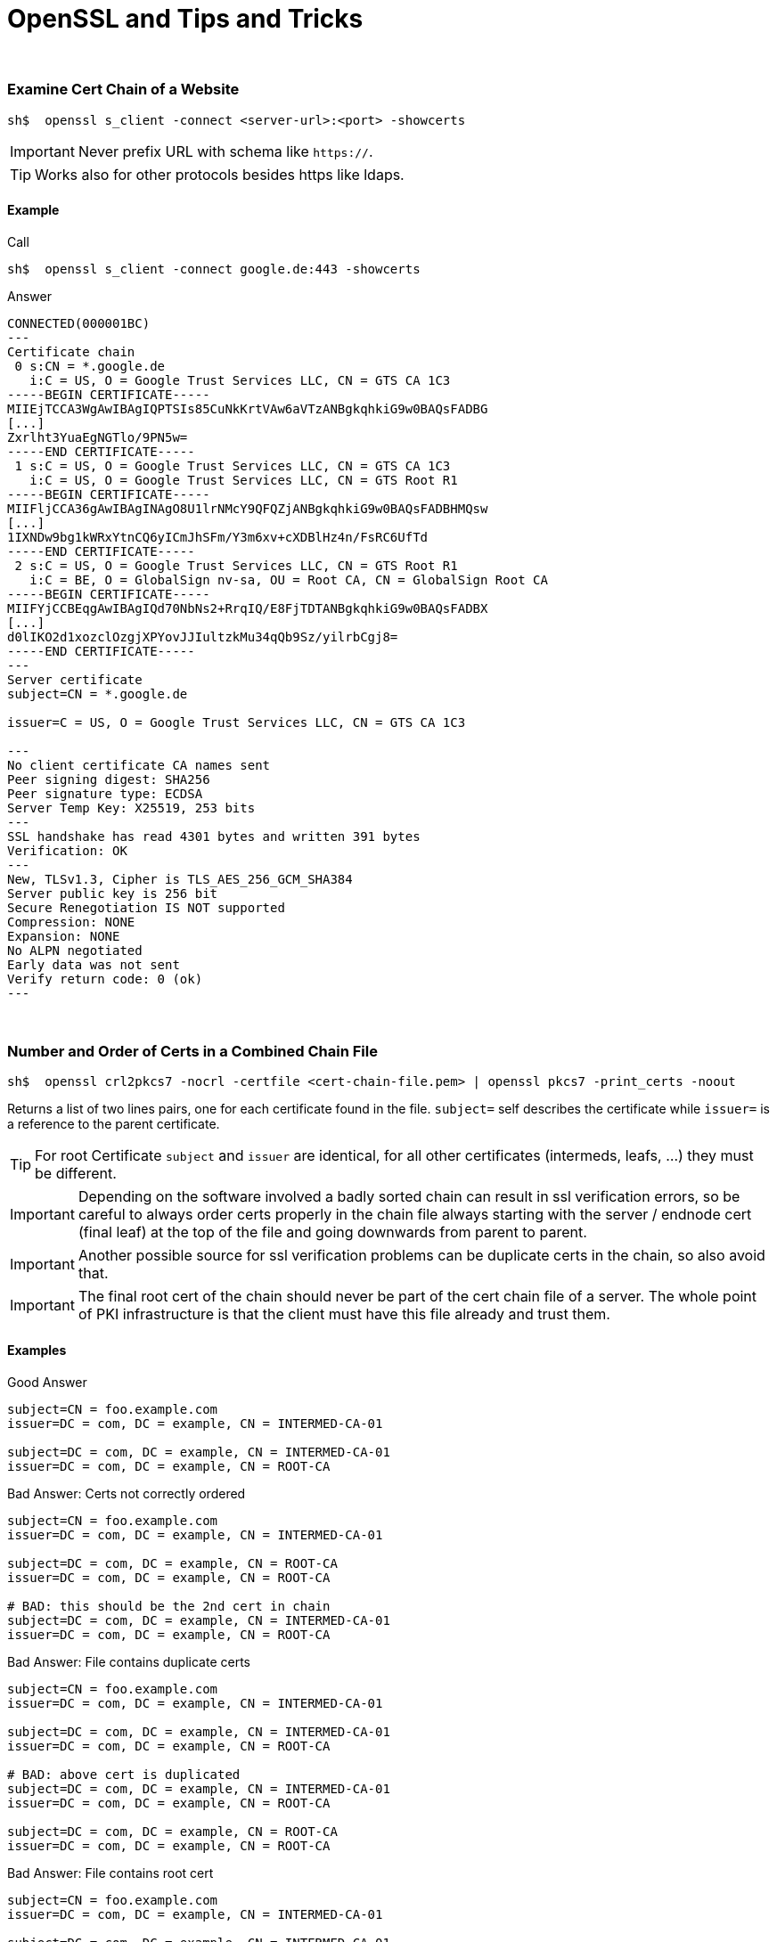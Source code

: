 OpenSSL and Tips and Tricks
===========================

// :imagesdir: images/
// 
// // note: this option should make listings do auto-wrapping instead of scrollbars, but it seems to not work in gitlab atm
// :prewrap:

++++
<br>
++++

Examine Cert Chain of a Website
~~~~~~~~~~~~~~~~~~~~~~~~~~~~~~~

----
sh$  openssl s_client -connect <server-url>:<port> -showcerts
----

IMPORTANT: Never prefix URL with schema like `https://`.

TIP: Works also for other protocols besides https like ldaps.

==== Example

.Call
----
sh$  openssl s_client -connect google.de:443 -showcerts
----

.Answer
----
CONNECTED(000001BC)
---
Certificate chain
 0 s:CN = *.google.de
   i:C = US, O = Google Trust Services LLC, CN = GTS CA 1C3
-----BEGIN CERTIFICATE-----
MIIEjTCCA3WgAwIBAgIQPTSIs85CuNkKrtVAw6aVTzANBgkqhkiG9w0BAQsFADBG
[...]
Zxrlht3YuaEgNGTlo/9PN5w=
-----END CERTIFICATE-----
 1 s:C = US, O = Google Trust Services LLC, CN = GTS CA 1C3
   i:C = US, O = Google Trust Services LLC, CN = GTS Root R1
-----BEGIN CERTIFICATE-----
MIIFljCCA36gAwIBAgINAgO8U1lrNMcY9QFQZjANBgkqhkiG9w0BAQsFADBHMQsw
[...]
1IXNDw9bg1kWRxYtnCQ6yICmJhSFm/Y3m6xv+cXDBlHz4n/FsRC6UfTd
-----END CERTIFICATE-----
 2 s:C = US, O = Google Trust Services LLC, CN = GTS Root R1
   i:C = BE, O = GlobalSign nv-sa, OU = Root CA, CN = GlobalSign Root CA
-----BEGIN CERTIFICATE-----
MIIFYjCCBEqgAwIBAgIQd70NbNs2+RrqIQ/E8FjTDTANBgkqhkiG9w0BAQsFADBX
[...]
d0lIKO2d1xozclOzgjXPYovJJIultzkMu34qQb9Sz/yilrbCgj8=
-----END CERTIFICATE-----
---
Server certificate
subject=CN = *.google.de

issuer=C = US, O = Google Trust Services LLC, CN = GTS CA 1C3

---
No client certificate CA names sent
Peer signing digest: SHA256
Peer signature type: ECDSA
Server Temp Key: X25519, 253 bits
---
SSL handshake has read 4301 bytes and written 391 bytes
Verification: OK
---
New, TLSv1.3, Cipher is TLS_AES_256_GCM_SHA384
Server public key is 256 bit
Secure Renegotiation IS NOT supported
Compression: NONE
Expansion: NONE
No ALPN negotiated
Early data was not sent
Verify return code: 0 (ok)
---
----

++++
<br>
++++


Number and Order of Certs in a Combined Chain File
~~~~~~~~~~~~~~~~~~~~~~~~~~~~~~~~~~~~~~~~~~~~~~~~~~

----
sh$  openssl crl2pkcs7 -nocrl -certfile <cert-chain-file.pem> | openssl pkcs7 -print_certs -noout
----

Returns a list of two lines pairs, one for each certificate found in the file.
`subject=` self describes the certificate while `issuer=` is a reference to
the parent certificate. 

TIP: For root Certificate `subject` and `issuer` are identical, for all other
  certificates (intermeds, leafs, ...) they must be different.

IMPORTANT: Depending on the software involved a badly sorted chain can
  result in ssl verification errors, so be careful to always order
  certs properly in the chain file always starting with the server / endnode
  cert (final leaf) at the top of the file and going downwards from parent
  to parent.

IMPORTANT: Another possible source for ssl verification problems can be
  duplicate certs in the chain, so also avoid that.

IMPORTANT: The final root cert of the chain should never be part of the
  cert chain file of a server. The whole point of PKI infrastructure is
  that the client must have this file already and trust them.

==== Examples

.Good Answer
----
subject=CN = foo.example.com
issuer=DC = com, DC = example, CN = INTERMED-CA-01

subject=DC = com, DC = example, CN = INTERMED-CA-01
issuer=DC = com, DC = example, CN = ROOT-CA
----

.Bad Answer: Certs not correctly ordered
----
subject=CN = foo.example.com
issuer=DC = com, DC = example, CN = INTERMED-CA-01

subject=DC = com, DC = example, CN = ROOT-CA
issuer=DC = com, DC = example, CN = ROOT-CA

# BAD: this should be the 2nd cert in chain
subject=DC = com, DC = example, CN = INTERMED-CA-01
issuer=DC = com, DC = example, CN = ROOT-CA
----

.Bad Answer: File contains duplicate certs
----
subject=CN = foo.example.com
issuer=DC = com, DC = example, CN = INTERMED-CA-01

subject=DC = com, DC = example, CN = INTERMED-CA-01
issuer=DC = com, DC = example, CN = ROOT-CA

# BAD: above cert is duplicated
subject=DC = com, DC = example, CN = INTERMED-CA-01
issuer=DC = com, DC = example, CN = ROOT-CA

subject=DC = com, DC = example, CN = ROOT-CA
issuer=DC = com, DC = example, CN = ROOT-CA
----

.Bad Answer: File contains root cert
----
subject=CN = foo.example.com
issuer=DC = com, DC = example, CN = INTERMED-CA-01

subject=DC = com, DC = example, CN = INTERMED-CA-01
issuer=DC = com, DC = example, CN = ROOT-CA

# BAD: server chain file contains root cert
subject=DC = com, DC = example, CN = ROOT-CA
issuer=DC = com, DC = example, CN = ROOT-CA
----

++++
<br>
++++


(Test) Cert Verification Process
~~~~~~~~~~~~~~~~~~~~~~~~~~~~~~~~

Normally in production mode ssl verification is handled by some
application specific library (java, python, etc.) but for debugging
purposes one can also check a given chain "manually" using openssl
directly.

----
sh$  openssl verify -verbose -CAfile <(cat <intermed-01.pem> <root.pem>) <cert_srv_leaf.pem>
----

NOTE: In the internetz one can find multiple different variants of this
  command which seemingly work for other people in other situations.
  The only one working for me is the variant above where the 'cert.pem'
  file to test can only contain the final server leaf cert
  (no intermediates!) and all parent certs (root plus all intermeds)
  must be chained into and given as `-CAfile` parameter

==== Examples

.Good Answer
----
cert_single.pem: OK
----

.Bad Answer
----
DC = com, DC = example, CN = INTERMED-01
error 2 at 1 depth lookup: unable to get issuer certificate
error cert_single.pem: verification failed
----

++++
<br>
++++


Check if a private key belongs / matches a specific cert (file)
~~~~~~~~~~~~~~~~~~~~~~~~~~~~~~~~~~~~~~~~~~~~~~~~~~~~~~~~~~~~~~~

You have a cert file and a private key file, but you are not
100% sure that the belong together. This can be tested by
getting a checksum for each of the files which than must be
identical.

----
sh$  openssl x509 -noout -modulus -in <cert-file.pem> | openssl md5
sh$  openssl rsa -noout -modulus -in <private-key-file.pem> | openssl md5
----

==== Examples

.Good Answer: Checksums match
----
sh$  openssl x509 -noout -modulus -in <cert-file.pem> | openssl md5
d76c75bc61944846fd055ddb94c21374

sh$  openssl rsa -noout -modulus -in <private-key-file.pem> | openssl md5
d76c75bc61944846fd055ddb94c21374
----

.Bad Answer: Checksums differ
----
sh$  openssl x509 -noout -modulus -in <cert-file.pem> | openssl md5
d76c75bc61944846fd055ddb94c21374

sh$  openssl rsa -noout -modulus -in <private-key-file.pem> | openssl md5
1cf02b7f5965ab2bf7f25ed318bb36c8
----

++++
<br>
++++


Check if root cert is trusted by OS
~~~~~~~~~~~~~~~~~~~~~~~~~~~~~~~~~~~

==== redhat linux systems

----
sh$  trust list --filter=ca-anchors
----

++++
<br>
++++


Managing OS trust
~~~~~~~~~~~~~~~~~

==== redhat linux systems
https://www.redhat.com/sysadmin/configure-ca-trust-list


++++
<br>
++++


Managing Java Trust (Java KeyStores)
~~~~~~~~~~~~~~~~~~~~~~~~~~~~~~~~~~~~

Additional use cases not mentioned here can be found at:
  * https://www.sslshopper.com/article-most-common-java-keytool-keystore-commands.html


Checking if cert is contained in Java Keystore
^^^^^^^^^^^^^^^^^^^^^^^^^^^^^^^^^^^^^^^^^^^^^^

----
sh$  keytool -list -v -storepass changeit -keystore <keystore-file>
----

Note that the unfiltered complete list can be quite overwhelming,
so if you know some keywords like parts of the CN of the cert to
look for try to filter it:

----
sh$  keytool -list -v -storepass changeit -keystore <keystore-file> | grep -i example
----

Even better when one is able to guess or knows the java internal
cert alias, then one can do this:

----
sh$  keytool -list -v -storepass changeit -keystore <keystore-file> -alias <alias-name>
----

INFO: the password for the store (`-storepass`) depends obviously on
  the details of the current system under inspection but when in
  doubt it is more often than not literally "changeit".


Adding custom root cert to Java Keystore
^^^^^^^^^^^^^^^^^^^^^^^^^^^^^^^^^^^^^^^^

----
sh$  keytool -import -trustcacerts -storepass changeit -alias <alias-name> -file <custom-root-cert-file> -keystore <ks-file>
----


++++
<br>
++++


Sources:
--------

  * https://www.howtouselinux.com/post/certificate-chain
  * https://stackoverflow.com/q/25482199
  * https://www.ibm.com/support/pages/how-verify-if-private-key-matches-certificate

